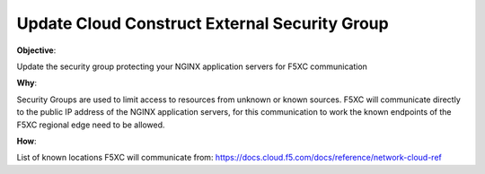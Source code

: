 Update Cloud Construct External Security Group
==============================================

**Objective**:

Update the security group protecting your NGINX application servers for F5XC communication

**Why**:

Security Groups are used to limit access to resources from unknown or known sources. F5XC will communicate directly to the public IP address of the NGINX application servers, for this communication to work the known endpoints of the F5XC regional edge need to be allowed.

**How**:

List of known locations F5XC will communicate from:
https://docs.cloud.f5.com/docs/reference/network-cloud-ref